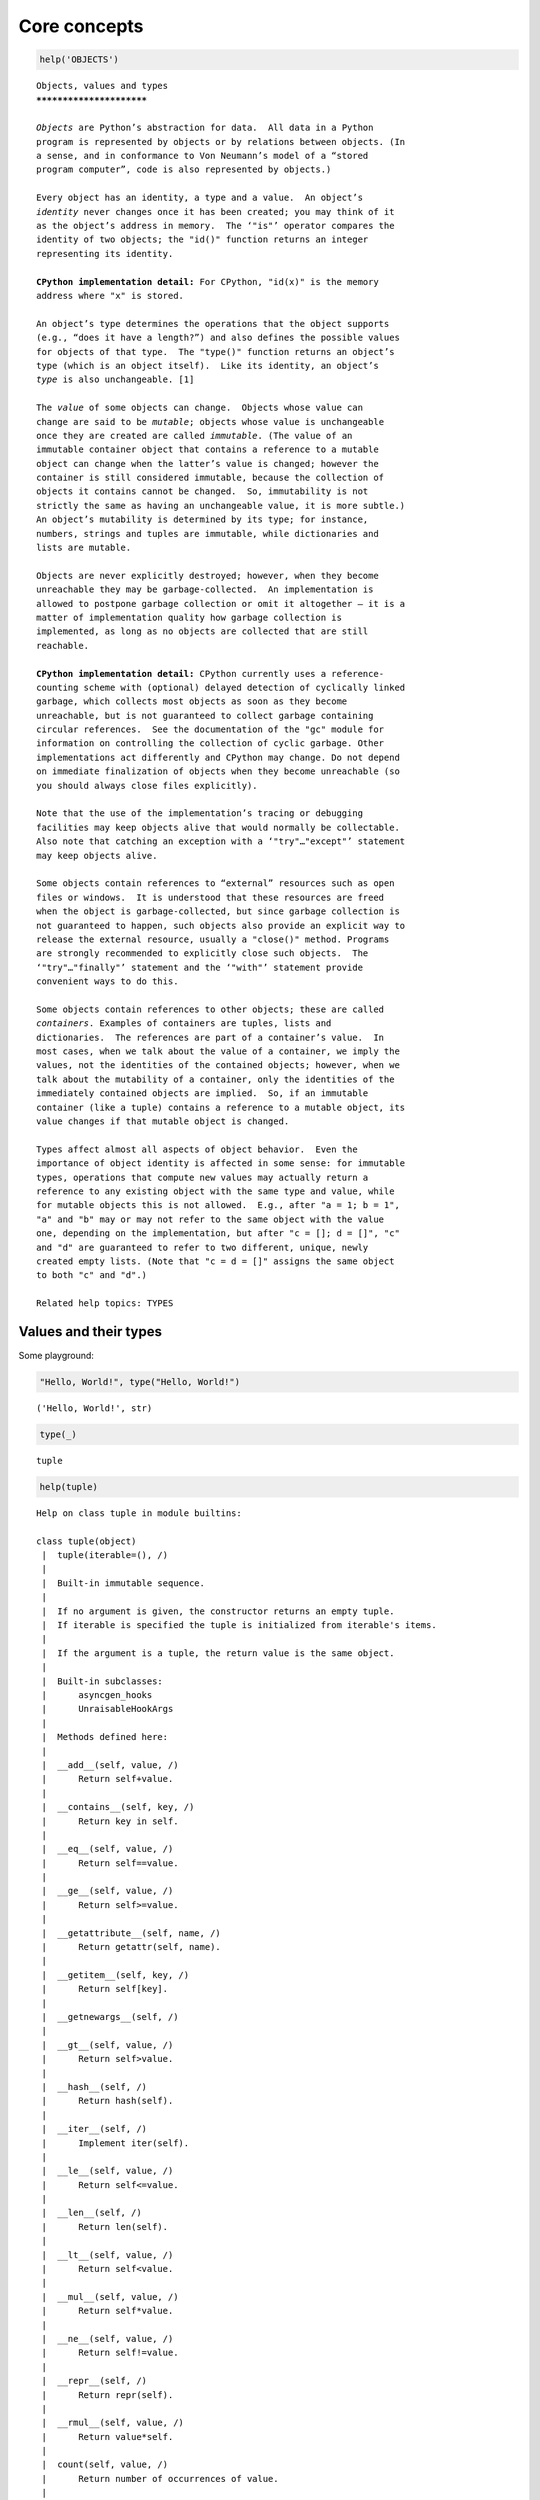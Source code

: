 Core concepts
=============

.. code:: ipython3

    help('OBJECTS')


.. parsed-literal::

    Objects, values and types
    *************************
    
    *Objects* are Python’s abstraction for data.  All data in a Python
    program is represented by objects or by relations between objects. (In
    a sense, and in conformance to Von Neumann’s model of a “stored
    program computer”, code is also represented by objects.)
    
    Every object has an identity, a type and a value.  An object’s
    *identity* never changes once it has been created; you may think of it
    as the object’s address in memory.  The ‘"is"’ operator compares the
    identity of two objects; the "id()" function returns an integer
    representing its identity.
    
    **CPython implementation detail:** For CPython, "id(x)" is the memory
    address where "x" is stored.
    
    An object’s type determines the operations that the object supports
    (e.g., “does it have a length?”) and also defines the possible values
    for objects of that type.  The "type()" function returns an object’s
    type (which is an object itself).  Like its identity, an object’s
    *type* is also unchangeable. [1]
    
    The *value* of some objects can change.  Objects whose value can
    change are said to be *mutable*; objects whose value is unchangeable
    once they are created are called *immutable*. (The value of an
    immutable container object that contains a reference to a mutable
    object can change when the latter’s value is changed; however the
    container is still considered immutable, because the collection of
    objects it contains cannot be changed.  So, immutability is not
    strictly the same as having an unchangeable value, it is more subtle.)
    An object’s mutability is determined by its type; for instance,
    numbers, strings and tuples are immutable, while dictionaries and
    lists are mutable.
    
    Objects are never explicitly destroyed; however, when they become
    unreachable they may be garbage-collected.  An implementation is
    allowed to postpone garbage collection or omit it altogether — it is a
    matter of implementation quality how garbage collection is
    implemented, as long as no objects are collected that are still
    reachable.
    
    **CPython implementation detail:** CPython currently uses a reference-
    counting scheme with (optional) delayed detection of cyclically linked
    garbage, which collects most objects as soon as they become
    unreachable, but is not guaranteed to collect garbage containing
    circular references.  See the documentation of the "gc" module for
    information on controlling the collection of cyclic garbage. Other
    implementations act differently and CPython may change. Do not depend
    on immediate finalization of objects when they become unreachable (so
    you should always close files explicitly).
    
    Note that the use of the implementation’s tracing or debugging
    facilities may keep objects alive that would normally be collectable.
    Also note that catching an exception with a ‘"try"…"except"’ statement
    may keep objects alive.
    
    Some objects contain references to “external” resources such as open
    files or windows.  It is understood that these resources are freed
    when the object is garbage-collected, but since garbage collection is
    not guaranteed to happen, such objects also provide an explicit way to
    release the external resource, usually a "close()" method. Programs
    are strongly recommended to explicitly close such objects.  The
    ‘"try"…"finally"’ statement and the ‘"with"’ statement provide
    convenient ways to do this.
    
    Some objects contain references to other objects; these are called
    *containers*. Examples of containers are tuples, lists and
    dictionaries.  The references are part of a container’s value.  In
    most cases, when we talk about the value of a container, we imply the
    values, not the identities of the contained objects; however, when we
    talk about the mutability of a container, only the identities of the
    immediately contained objects are implied.  So, if an immutable
    container (like a tuple) contains a reference to a mutable object, its
    value changes if that mutable object is changed.
    
    Types affect almost all aspects of object behavior.  Even the
    importance of object identity is affected in some sense: for immutable
    types, operations that compute new values may actually return a
    reference to any existing object with the same type and value, while
    for mutable objects this is not allowed.  E.g., after "a = 1; b = 1",
    "a" and "b" may or may not refer to the same object with the value
    one, depending on the implementation, but after "c = []; d = []", "c"
    and "d" are guaranteed to refer to two different, unique, newly
    created empty lists. (Note that "c = d = []" assigns the same object
    to both "c" and "d".)
    
    Related help topics: TYPES
    


Values and their types
----------------------

Some playground:

.. code:: ipython3

    "Hello, World!", type("Hello, World!")




.. parsed-literal::

    ('Hello, World!', str)



.. code:: ipython3

    type(_)




.. parsed-literal::

    tuple



.. code:: ipython3

    help(tuple)


.. parsed-literal::

    Help on class tuple in module builtins:
    
    class tuple(object)
     |  tuple(iterable=(), /)
     |  
     |  Built-in immutable sequence.
     |  
     |  If no argument is given, the constructor returns an empty tuple.
     |  If iterable is specified the tuple is initialized from iterable's items.
     |  
     |  If the argument is a tuple, the return value is the same object.
     |  
     |  Built-in subclasses:
     |      asyncgen_hooks
     |      UnraisableHookArgs
     |  
     |  Methods defined here:
     |  
     |  __add__(self, value, /)
     |      Return self+value.
     |  
     |  __contains__(self, key, /)
     |      Return key in self.
     |  
     |  __eq__(self, value, /)
     |      Return self==value.
     |  
     |  __ge__(self, value, /)
     |      Return self>=value.
     |  
     |  __getattribute__(self, name, /)
     |      Return getattr(self, name).
     |  
     |  __getitem__(self, key, /)
     |      Return self[key].
     |  
     |  __getnewargs__(self, /)
     |  
     |  __gt__(self, value, /)
     |      Return self>value.
     |  
     |  __hash__(self, /)
     |      Return hash(self).
     |  
     |  __iter__(self, /)
     |      Implement iter(self).
     |  
     |  __le__(self, value, /)
     |      Return self<=value.
     |  
     |  __len__(self, /)
     |      Return len(self).
     |  
     |  __lt__(self, value, /)
     |      Return self<value.
     |  
     |  __mul__(self, value, /)
     |      Return self*value.
     |  
     |  __ne__(self, value, /)
     |      Return self!=value.
     |  
     |  __repr__(self, /)
     |      Return repr(self).
     |  
     |  __rmul__(self, value, /)
     |      Return value*self.
     |  
     |  count(self, value, /)
     |      Return number of occurrences of value.
     |  
     |  index(self, value, start=0, stop=9223372036854775807, /)
     |      Return first index of value.
     |      
     |      Raises ValueError if the value is not present.
     |  
     |  ----------------------------------------------------------------------
     |  Class methods defined here:
     |  
     |  __class_getitem__(...) from builtins.type
     |      See PEP 585
     |  
     |  ----------------------------------------------------------------------
     |  Static methods defined here:
     |  
     |  __new__(*args, **kwargs) from builtins.type
     |      Create and return a new object.  See help(type) for accurate signature.
    


.. code:: ipython3

    3.2, type(3.2)




.. parsed-literal::

    (3.2, float)



.. code:: ipython3

    '''"Oh no", she exclaimed, "Ben's bike is broken!"'''




.. parsed-literal::

    '"Oh no", she exclaimed, "Ben\'s bike is broken!"'



.. code:: ipython3

    _




.. parsed-literal::

    '"Oh no", she exclaimed, "Ben\'s bike is broken!"'



.. code:: ipython3

    type(_)




.. parsed-literal::

    str



however, have a look at
https://docs.python.org/3/reference/datamodel.html#data-model. From
there:

   Objects are Python’s abstraction for data. All data in a Python
   program is represented by objects or by relations between objects.
   (In a sense, and in conformance to Von Neumann’s model of a “stored
   program computer”, code is also represented by objects.)

and

   Every object has an identity, a type and a value. An object’s
   identity never changes once it has been created; you may think of it
   as the object’s address in memory. The ‘is’ operator compares the
   identity of two objects; the id() function returns an integer
   representing its identity.

For types,

   The principal built-in types are numerics, sequences, mappings,
   classes, instances and exceptions.

   Some collection classes are mutable. The methods that add, subtract,
   or rearrange their members in place, and don’t return a specific
   item, never return the collection instance itself but None.

   Some operations are supported by several object types; in particular,
   practically all objects can be compared for equality, tested for
   truth value, and converted to a string (with the repr() function or
   the slightly different str() function). The latter function is
   implicitly used when an object is written by the print() function.

also see
https://docs.python.org/3/library/stdtypes.html?highlight=built%20ins.

.. code:: ipython3

    help('TYPES')


.. parsed-literal::

    The standard type hierarchy
    ***************************
    
    Below is a list of the types that are built into Python.  Extension
    modules (written in C, Java, or other languages, depending on the
    implementation) can define additional types.  Future versions of
    Python may add types to the type hierarchy (e.g., rational numbers,
    efficiently stored arrays of integers, etc.), although such additions
    will often be provided via the standard library instead.
    
    Some of the type descriptions below contain a paragraph listing
    ‘special attributes.’  These are attributes that provide access to the
    implementation and are not intended for general use.  Their definition
    may change in the future.
    
    None
       This type has a single value.  There is a single object with this
       value. This object is accessed through the built-in name "None". It
       is used to signify the absence of a value in many situations, e.g.,
       it is returned from functions that don’t explicitly return
       anything. Its truth value is false.
    
    NotImplemented
       This type has a single value.  There is a single object with this
       value. This object is accessed through the built-in name
       "NotImplemented". Numeric methods and rich comparison methods
       should return this value if they do not implement the operation for
       the operands provided.  (The interpreter will then try the
       reflected operation, or some other fallback, depending on the
       operator.)  It should not be evaluated in a boolean context.
    
       See Implementing the arithmetic operations for more details.
    
       Changed in version 3.9: Evaluating "NotImplemented" in a boolean
       context is deprecated. While it currently evaluates as true, it
       will emit a "DeprecationWarning". It will raise a "TypeError" in a
       future version of Python.
    
    Ellipsis
       This type has a single value.  There is a single object with this
       value. This object is accessed through the literal "..." or the
       built-in name "Ellipsis".  Its truth value is true.
    
    "numbers.Number"
       These are created by numeric literals and returned as results by
       arithmetic operators and arithmetic built-in functions.  Numeric
       objects are immutable; once created their value never changes.
       Python numbers are of course strongly related to mathematical
       numbers, but subject to the limitations of numerical representation
       in computers.
    
       Python distinguishes between integers, floating point numbers, and
       complex numbers:
    
       "numbers.Integral"
          These represent elements from the mathematical set of integers
          (positive and negative).
    
          There are two types of integers:
    
          Integers ("int")
    
             These represent numbers in an unlimited range, subject to
             available (virtual) memory only.  For the purpose of shift
             and mask operations, a binary representation is assumed, and
             negative numbers are represented in a variant of 2’s
             complement which gives the illusion of an infinite string of
             sign bits extending to the left.
    
          Booleans ("bool")
             These represent the truth values False and True.  The two
             objects representing the values "False" and "True" are the
             only Boolean objects. The Boolean type is a subtype of the
             integer type, and Boolean values behave like the values 0 and
             1, respectively, in almost all contexts, the exception being
             that when converted to a string, the strings ""False"" or
             ""True"" are returned, respectively.
    
          The rules for integer representation are intended to give the
          most meaningful interpretation of shift and mask operations
          involving negative integers.
    
       "numbers.Real" ("float")
          These represent machine-level double precision floating point
          numbers. You are at the mercy of the underlying machine
          architecture (and C or Java implementation) for the accepted
          range and handling of overflow. Python does not support single-
          precision floating point numbers; the savings in processor and
          memory usage that are usually the reason for using these are
          dwarfed by the overhead of using objects in Python, so there is
          no reason to complicate the language with two kinds of floating
          point numbers.
    
       "numbers.Complex" ("complex")
          These represent complex numbers as a pair of machine-level
          double precision floating point numbers.  The same caveats apply
          as for floating point numbers. The real and imaginary parts of a
          complex number "z" can be retrieved through the read-only
          attributes "z.real" and "z.imag".
    
    Sequences
       These represent finite ordered sets indexed by non-negative
       numbers. The built-in function "len()" returns the number of items
       of a sequence. When the length of a sequence is *n*, the index set
       contains the numbers 0, 1, …, *n*-1.  Item *i* of sequence *a* is
       selected by "a[i]".
    
       Sequences also support slicing: "a[i:j]" selects all items with
       index *k* such that *i* "<=" *k* "<" *j*.  When used as an
       expression, a slice is a sequence of the same type.  This implies
       that the index set is renumbered so that it starts at 0.
    
       Some sequences also support “extended slicing” with a third “step”
       parameter: "a[i:j:k]" selects all items of *a* with index *x* where
       "x = i + n*k", *n* ">=" "0" and *i* "<=" *x* "<" *j*.
    
       Sequences are distinguished according to their mutability:
    
       Immutable sequences
          An object of an immutable sequence type cannot change once it is
          created.  (If the object contains references to other objects,
          these other objects may be mutable and may be changed; however,
          the collection of objects directly referenced by an immutable
          object cannot change.)
    
          The following types are immutable sequences:
    
          Strings
             A string is a sequence of values that represent Unicode code
             points. All the code points in the range "U+0000 - U+10FFFF"
             can be represented in a string.  Python doesn’t have a "char"
             type; instead, every code point in the string is represented
             as a string object with length "1".  The built-in function
             "ord()" converts a code point from its string form to an
             integer in the range "0 - 10FFFF"; "chr()" converts an
             integer in the range "0 - 10FFFF" to the corresponding length
             "1" string object. "str.encode()" can be used to convert a
             "str" to "bytes" using the given text encoding, and
             "bytes.decode()" can be used to achieve the opposite.
    
          Tuples
             The items of a tuple are arbitrary Python objects. Tuples of
             two or more items are formed by comma-separated lists of
             expressions.  A tuple of one item (a ‘singleton’) can be
             formed by affixing a comma to an expression (an expression by
             itself does not create a tuple, since parentheses must be
             usable for grouping of expressions).  An empty tuple can be
             formed by an empty pair of parentheses.
    
          Bytes
             A bytes object is an immutable array.  The items are 8-bit
             bytes, represented by integers in the range 0 <= x < 256.
             Bytes literals (like "b'abc'") and the built-in "bytes()"
             constructor can be used to create bytes objects.  Also, bytes
             objects can be decoded to strings via the "decode()" method.
    
       Mutable sequences
          Mutable sequences can be changed after they are created.  The
          subscription and slicing notations can be used as the target of
          assignment and "del" (delete) statements.
    
          There are currently two intrinsic mutable sequence types:
    
          Lists
             The items of a list are arbitrary Python objects.  Lists are
             formed by placing a comma-separated list of expressions in
             square brackets. (Note that there are no special cases needed
             to form lists of length 0 or 1.)
    
          Byte Arrays
             A bytearray object is a mutable array. They are created by
             the built-in "bytearray()" constructor.  Aside from being
             mutable (and hence unhashable), byte arrays otherwise provide
             the same interface and functionality as immutable "bytes"
             objects.
    
          The extension module "array" provides an additional example of a
          mutable sequence type, as does the "collections" module.
    
    Set types
       These represent unordered, finite sets of unique, immutable
       objects. As such, they cannot be indexed by any subscript. However,
       they can be iterated over, and the built-in function "len()"
       returns the number of items in a set. Common uses for sets are fast
       membership testing, removing duplicates from a sequence, and
       computing mathematical operations such as intersection, union,
       difference, and symmetric difference.
    
       For set elements, the same immutability rules apply as for
       dictionary keys. Note that numeric types obey the normal rules for
       numeric comparison: if two numbers compare equal (e.g., "1" and
       "1.0"), only one of them can be contained in a set.
    
       There are currently two intrinsic set types:
    
       Sets
          These represent a mutable set. They are created by the built-in
          "set()" constructor and can be modified afterwards by several
          methods, such as "add()".
    
       Frozen sets
          These represent an immutable set.  They are created by the
          built-in "frozenset()" constructor.  As a frozenset is immutable
          and *hashable*, it can be used again as an element of another
          set, or as a dictionary key.
    
    Mappings
       These represent finite sets of objects indexed by arbitrary index
       sets. The subscript notation "a[k]" selects the item indexed by "k"
       from the mapping "a"; this can be used in expressions and as the
       target of assignments or "del" statements. The built-in function
       "len()" returns the number of items in a mapping.
    
       There is currently a single intrinsic mapping type:
    
       Dictionaries
          These represent finite sets of objects indexed by nearly
          arbitrary values.  The only types of values not acceptable as
          keys are values containing lists or dictionaries or other
          mutable types that are compared by value rather than by object
          identity, the reason being that the efficient implementation of
          dictionaries requires a key’s hash value to remain constant.
          Numeric types used for keys obey the normal rules for numeric
          comparison: if two numbers compare equal (e.g., "1" and "1.0")
          then they can be used interchangeably to index the same
          dictionary entry.
    
          Dictionaries preserve insertion order, meaning that keys will be
          produced in the same order they were added sequentially over the
          dictionary. Replacing an existing key does not change the order,
          however removing a key and re-inserting it will add it to the
          end instead of keeping its old place.
    
          Dictionaries are mutable; they can be created by the "{...}"
          notation (see section Dictionary displays).
    
          The extension modules "dbm.ndbm" and "dbm.gnu" provide
          additional examples of mapping types, as does the "collections"
          module.
    
          Changed in version 3.7: Dictionaries did not preserve insertion
          order in versions of Python before 3.6. In CPython 3.6,
          insertion order was preserved, but it was considered an
          implementation detail at that time rather than a language
          guarantee.
    
    Callable types
       These are the types to which the function call operation (see
       section Calls) can be applied:
    
       User-defined functions
          A user-defined function object is created by a function
          definition (see section Function definitions).  It should be
          called with an argument list containing the same number of items
          as the function’s formal parameter list.
    
          Special attributes:
    
          +---------------------------+---------------------------------+-------------+
          | Attribute                 | Meaning                         |             |
          |===========================|=================================|=============|
          | "__doc__"                 | The function’s documentation    | Writable    |
          |                           | string, or "None" if            |             |
          |                           | unavailable; not inherited by   |             |
          |                           | subclasses.                     |             |
          +---------------------------+---------------------------------+-------------+
          | "__name__"                | The function’s name.            | Writable    |
          +---------------------------+---------------------------------+-------------+
          | "__qualname__"            | The function’s *qualified       | Writable    |
          |                           | name*.  New in version 3.3.     |             |
          +---------------------------+---------------------------------+-------------+
          | "__module__"              | The name of the module the      | Writable    |
          |                           | function was defined in, or     |             |
          |                           | "None" if unavailable.          |             |
          +---------------------------+---------------------------------+-------------+
          | "__defaults__"            | A tuple containing default      | Writable    |
          |                           | argument values for those       |             |
          |                           | arguments that have defaults,   |             |
          |                           | or "None" if no arguments have  |             |
          |                           | a default value.                |             |
          +---------------------------+---------------------------------+-------------+
          | "__code__"                | The code object representing    | Writable    |
          |                           | the compiled function body.     |             |
          +---------------------------+---------------------------------+-------------+
          | "__globals__"             | A reference to the dictionary   | Read-only   |
          |                           | that holds the function’s       |             |
          |                           | global variables — the global   |             |
          |                           | namespace of the module in      |             |
          |                           | which the function was defined. |             |
          +---------------------------+---------------------------------+-------------+
          | "__dict__"                | The namespace supporting        | Writable    |
          |                           | arbitrary function attributes.  |             |
          +---------------------------+---------------------------------+-------------+
          | "__closure__"             | "None" or a tuple of cells that | Read-only   |
          |                           | contain bindings for the        |             |
          |                           | function’s free variables. See  |             |
          |                           | below for information on the    |             |
          |                           | "cell_contents" attribute.      |             |
          +---------------------------+---------------------------------+-------------+
          | "__annotations__"         | A dict containing annotations   | Writable    |
          |                           | of parameters.  The keys of the |             |
          |                           | dict are the parameter names,   |             |
          |                           | and "'return'" for the return   |             |
          |                           | annotation, if provided.        |             |
          +---------------------------+---------------------------------+-------------+
          | "__kwdefaults__"          | A dict containing defaults for  | Writable    |
          |                           | keyword-only parameters.        |             |
          +---------------------------+---------------------------------+-------------+
    
          Most of the attributes labelled “Writable” check the type of the
          assigned value.
    
          Function objects also support getting and setting arbitrary
          attributes, which can be used, for example, to attach metadata
          to functions.  Regular attribute dot-notation is used to get and
          set such attributes. *Note that the current implementation only
          supports function attributes on user-defined functions. Function
          attributes on built-in functions may be supported in the
          future.*
    
          A cell object has the attribute "cell_contents". This can be
          used to get the value of the cell, as well as set the value.
    
          Additional information about a function’s definition can be
          retrieved from its code object; see the description of internal
          types below. The "cell" type can be accessed in the "types"
          module.
    
       Instance methods
          An instance method object combines a class, a class instance and
          any callable object (normally a user-defined function).
    
          Special read-only attributes: "__self__" is the class instance
          object, "__func__" is the function object; "__doc__" is the
          method’s documentation (same as "__func__.__doc__"); "__name__"
          is the method name (same as "__func__.__name__"); "__module__"
          is the name of the module the method was defined in, or "None"
          if unavailable.
    
          Methods also support accessing (but not setting) the arbitrary
          function attributes on the underlying function object.
    
          User-defined method objects may be created when getting an
          attribute of a class (perhaps via an instance of that class), if
          that attribute is a user-defined function object or a class
          method object.
    
          When an instance method object is created by retrieving a user-
          defined function object from a class via one of its instances,
          its "__self__" attribute is the instance, and the method object
          is said to be bound.  The new method’s "__func__" attribute is
          the original function object.
    
          When an instance method object is created by retrieving a class
          method object from a class or instance, its "__self__" attribute
          is the class itself, and its "__func__" attribute is the
          function object underlying the class method.
    
          When an instance method object is called, the underlying
          function ("__func__") is called, inserting the class instance
          ("__self__") in front of the argument list.  For instance, when
          "C" is a class which contains a definition for a function "f()",
          and "x" is an instance of "C", calling "x.f(1)" is equivalent to
          calling "C.f(x, 1)".
    
          When an instance method object is derived from a class method
          object, the “class instance” stored in "__self__" will actually
          be the class itself, so that calling either "x.f(1)" or "C.f(1)"
          is equivalent to calling "f(C,1)" where "f" is the underlying
          function.
    
          Note that the transformation from function object to instance
          method object happens each time the attribute is retrieved from
          the instance.  In some cases, a fruitful optimization is to
          assign the attribute to a local variable and call that local
          variable. Also notice that this transformation only happens for
          user-defined functions; other callable objects (and all non-
          callable objects) are retrieved without transformation.  It is
          also important to note that user-defined functions which are
          attributes of a class instance are not converted to bound
          methods; this *only* happens when the function is an attribute
          of the class.
    
       Generator functions
          A function or method which uses the "yield" statement (see
          section The yield statement) is called a *generator function*.
          Such a function, when called, always returns an iterator object
          which can be used to execute the body of the function:  calling
          the iterator’s "iterator.__next__()" method will cause the
          function to execute until it provides a value using the "yield"
          statement.  When the function executes a "return" statement or
          falls off the end, a "StopIteration" exception is raised and the
          iterator will have reached the end of the set of values to be
          returned.
    
       Coroutine functions
          A function or method which is defined using "async def" is
          called a *coroutine function*.  Such a function, when called,
          returns a *coroutine* object.  It may contain "await"
          expressions, as well as "async with" and "async for" statements.
          See also the Coroutine Objects section.
    
       Asynchronous generator functions
          A function or method which is defined using "async def" and
          which uses the "yield" statement is called a *asynchronous
          generator function*.  Such a function, when called, returns an
          asynchronous iterator object which can be used in an "async for"
          statement to execute the body of the function.
    
          Calling the asynchronous iterator’s "aiterator.__anext__()"
          method will return an *awaitable* which when awaited will
          execute until it provides a value using the "yield" expression.
          When the function executes an empty "return" statement or falls
          off the end, a "StopAsyncIteration" exception is raised and the
          asynchronous iterator will have reached the end of the set of
          values to be yielded.
    
       Built-in functions
          A built-in function object is a wrapper around a C function.
          Examples of built-in functions are "len()" and "math.sin()"
          ("math" is a standard built-in module). The number and type of
          the arguments are determined by the C function. Special read-
          only attributes: "__doc__" is the function’s documentation
          string, or "None" if unavailable; "__name__" is the function’s
          name; "__self__" is set to "None" (but see the next item);
          "__module__" is the name of the module the function was defined
          in or "None" if unavailable.
    
       Built-in methods
          This is really a different disguise of a built-in function, this
          time containing an object passed to the C function as an
          implicit extra argument.  An example of a built-in method is
          "alist.append()", assuming *alist* is a list object. In this
          case, the special read-only attribute "__self__" is set to the
          object denoted by *alist*.
    
       Classes
          Classes are callable.  These objects normally act as factories
          for new instances of themselves, but variations are possible for
          class types that override "__new__()".  The arguments of the
          call are passed to "__new__()" and, in the typical case, to
          "__init__()" to initialize the new instance.
    
       Class Instances
          Instances of arbitrary classes can be made callable by defining
          a "__call__()" method in their class.
    
    Modules
       Modules are a basic organizational unit of Python code, and are
       created by the import system as invoked either by the "import"
       statement, or by calling functions such as
       "importlib.import_module()" and built-in "__import__()".  A module
       object has a namespace implemented by a dictionary object (this is
       the dictionary referenced by the "__globals__" attribute of
       functions defined in the module).  Attribute references are
       translated to lookups in this dictionary, e.g., "m.x" is equivalent
       to "m.__dict__["x"]". A module object does not contain the code
       object used to initialize the module (since it isn’t needed once
       the initialization is done).
    
       Attribute assignment updates the module’s namespace dictionary,
       e.g., "m.x = 1" is equivalent to "m.__dict__["x"] = 1".
    
       Predefined (writable) attributes: "__name__" is the module’s name;
       "__doc__" is the module’s documentation string, or "None" if
       unavailable; "__annotations__" (optional) is a dictionary
       containing *variable annotations* collected during module body
       execution; "__file__" is the pathname of the file from which the
       module was loaded, if it was loaded from a file. The "__file__"
       attribute may be missing for certain types of modules, such as C
       modules that are statically linked into the interpreter; for
       extension modules loaded dynamically from a shared library, it is
       the pathname of the shared library file.
    
       Special read-only attribute: "__dict__" is the module’s namespace
       as a dictionary object.
    
       **CPython implementation detail:** Because of the way CPython
       clears module dictionaries, the module dictionary will be cleared
       when the module falls out of scope even if the dictionary still has
       live references.  To avoid this, copy the dictionary or keep the
       module around while using its dictionary directly.
    
    Custom classes
       Custom class types are typically created by class definitions (see
       section Class definitions).  A class has a namespace implemented by
       a dictionary object. Class attribute references are translated to
       lookups in this dictionary, e.g., "C.x" is translated to
       "C.__dict__["x"]" (although there are a number of hooks which allow
       for other means of locating attributes). When the attribute name is
       not found there, the attribute search continues in the base
       classes. This search of the base classes uses the C3 method
       resolution order which behaves correctly even in the presence of
       ‘diamond’ inheritance structures where there are multiple
       inheritance paths leading back to a common ancestor. Additional
       details on the C3 MRO used by Python can be found in the
       documentation accompanying the 2.3 release at
       https://www.python.org/download/releases/2.3/mro/.
    
       When a class attribute reference (for class "C", say) would yield a
       class method object, it is transformed into an instance method
       object whose "__self__" attribute is "C".  When it would yield a
       static method object, it is transformed into the object wrapped by
       the static method object. See section Implementing Descriptors for
       another way in which attributes retrieved from a class may differ
       from those actually contained in its "__dict__".
    
       Class attribute assignments update the class’s dictionary, never
       the dictionary of a base class.
    
       A class object can be called (see above) to yield a class instance
       (see below).
    
       Special attributes: "__name__" is the class name; "__module__" is
       the module name in which the class was defined; "__dict__" is the
       dictionary containing the class’s namespace; "__bases__" is a tuple
       containing the base classes, in the order of their occurrence in
       the base class list; "__doc__" is the class’s documentation string,
       or "None" if undefined; "__annotations__" (optional) is a
       dictionary containing *variable annotations* collected during class
       body execution.
    
    Class instances
       A class instance is created by calling a class object (see above).
       A class instance has a namespace implemented as a dictionary which
       is the first place in which attribute references are searched.
       When an attribute is not found there, and the instance’s class has
       an attribute by that name, the search continues with the class
       attributes.  If a class attribute is found that is a user-defined
       function object, it is transformed into an instance method object
       whose "__self__" attribute is the instance.  Static method and
       class method objects are also transformed; see above under
       “Classes”.  See section Implementing Descriptors for another way in
       which attributes of a class retrieved via its instances may differ
       from the objects actually stored in the class’s "__dict__".  If no
       class attribute is found, and the object’s class has a
       "__getattr__()" method, that is called to satisfy the lookup.
    
       Attribute assignments and deletions update the instance’s
       dictionary, never a class’s dictionary.  If the class has a
       "__setattr__()" or "__delattr__()" method, this is called instead
       of updating the instance dictionary directly.
    
       Class instances can pretend to be numbers, sequences, or mappings
       if they have methods with certain special names.  See section
       Special method names.
    
       Special attributes: "__dict__" is the attribute dictionary;
       "__class__" is the instance’s class.
    
    I/O objects (also known as file objects)
       A *file object* represents an open file.  Various shortcuts are
       available to create file objects: the "open()" built-in function,
       and also "os.popen()", "os.fdopen()", and the "makefile()" method
       of socket objects (and perhaps by other functions or methods
       provided by extension modules).
    
       The objects "sys.stdin", "sys.stdout" and "sys.stderr" are
       initialized to file objects corresponding to the interpreter’s
       standard input, output and error streams; they are all open in text
       mode and therefore follow the interface defined by the
       "io.TextIOBase" abstract class.
    
    Internal types
       A few types used internally by the interpreter are exposed to the
       user. Their definitions may change with future versions of the
       interpreter, but they are mentioned here for completeness.
    
       Code objects
          Code objects represent *byte-compiled* executable Python code,
          or *bytecode*. The difference between a code object and a
          function object is that the function object contains an explicit
          reference to the function’s globals (the module in which it was
          defined), while a code object contains no context; also the
          default argument values are stored in the function object, not
          in the code object (because they represent values calculated at
          run-time).  Unlike function objects, code objects are immutable
          and contain no references (directly or indirectly) to mutable
          objects.
    
          Special read-only attributes: "co_name" gives the function name;
          "co_argcount" is the total number of positional arguments
          (including positional-only arguments and arguments with default
          values); "co_posonlyargcount" is the number of positional-only
          arguments (including arguments with default values);
          "co_kwonlyargcount" is the number of keyword-only arguments
          (including arguments with default values); "co_nlocals" is the
          number of local variables used by the function (including
          arguments); "co_varnames" is a tuple containing the names of the
          local variables (starting with the argument names);
          "co_cellvars" is a tuple containing the names of local variables
          that are referenced by nested functions; "co_freevars" is a
          tuple containing the names of free variables; "co_code" is a
          string representing the sequence of bytecode instructions;
          "co_consts" is a tuple containing the literals used by the
          bytecode; "co_names" is a tuple containing the names used by the
          bytecode; "co_filename" is the filename from which the code was
          compiled; "co_firstlineno" is the first line number of the
          function; "co_lnotab" is a string encoding the mapping from
          bytecode offsets to line numbers (for details see the source
          code of the interpreter); "co_stacksize" is the required stack
          size; "co_flags" is an integer encoding a number of flags for
          the interpreter.
    
          The following flag bits are defined for "co_flags": bit "0x04"
          is set if the function uses the "*arguments" syntax to accept an
          arbitrary number of positional arguments; bit "0x08" is set if
          the function uses the "**keywords" syntax to accept arbitrary
          keyword arguments; bit "0x20" is set if the function is a
          generator.
    
          Future feature declarations ("from __future__ import division")
          also use bits in "co_flags" to indicate whether a code object
          was compiled with a particular feature enabled: bit "0x2000" is
          set if the function was compiled with future division enabled;
          bits "0x10" and "0x1000" were used in earlier versions of
          Python.
    
          Other bits in "co_flags" are reserved for internal use.
    
          If a code object represents a function, the first item in
          "co_consts" is the documentation string of the function, or
          "None" if undefined.
    
       Frame objects
          Frame objects represent execution frames.  They may occur in
          traceback objects (see below), and are also passed to registered
          trace functions.
    
          Special read-only attributes: "f_back" is to the previous stack
          frame (towards the caller), or "None" if this is the bottom
          stack frame; "f_code" is the code object being executed in this
          frame; "f_locals" is the dictionary used to look up local
          variables; "f_globals" is used for global variables;
          "f_builtins" is used for built-in (intrinsic) names; "f_lasti"
          gives the precise instruction (this is an index into the
          bytecode string of the code object).
    
          Special writable attributes: "f_trace", if not "None", is a
          function called for various events during code execution (this
          is used by the debugger). Normally an event is triggered for
          each new source line - this can be disabled by setting
          "f_trace_lines" to "False".
    
          Implementations *may* allow per-opcode events to be requested by
          setting "f_trace_opcodes" to "True". Note that this may lead to
          undefined interpreter behaviour if exceptions raised by the
          trace function escape to the function being traced.
    
          "f_lineno" is the current line number of the frame — writing to
          this from within a trace function jumps to the given line (only
          for the bottom-most frame).  A debugger can implement a Jump
          command (aka Set Next Statement) by writing to f_lineno.
    
          Frame objects support one method:
    
          frame.clear()
    
             This method clears all references to local variables held by
             the frame.  Also, if the frame belonged to a generator, the
             generator is finalized.  This helps break reference cycles
             involving frame objects (for example when catching an
             exception and storing its traceback for later use).
    
             "RuntimeError" is raised if the frame is currently executing.
    
             New in version 3.4.
    
       Traceback objects
          Traceback objects represent a stack trace of an exception.  A
          traceback object is implicitly created when an exception occurs,
          and may also be explicitly created by calling
          "types.TracebackType".
    
          For implicitly created tracebacks, when the search for an
          exception handler unwinds the execution stack, at each unwound
          level a traceback object is inserted in front of the current
          traceback.  When an exception handler is entered, the stack
          trace is made available to the program. (See section The try
          statement.) It is accessible as the third item of the tuple
          returned by "sys.exc_info()", and as the "__traceback__"
          attribute of the caught exception.
    
          When the program contains no suitable handler, the stack trace
          is written (nicely formatted) to the standard error stream; if
          the interpreter is interactive, it is also made available to the
          user as "sys.last_traceback".
    
          For explicitly created tracebacks, it is up to the creator of
          the traceback to determine how the "tb_next" attributes should
          be linked to form a full stack trace.
    
          Special read-only attributes: "tb_frame" points to the execution
          frame of the current level; "tb_lineno" gives the line number
          where the exception occurred; "tb_lasti" indicates the precise
          instruction. The line number and last instruction in the
          traceback may differ from the line number of its frame object if
          the exception occurred in a "try" statement with no matching
          except clause or with a finally clause.
    
          Special writable attribute: "tb_next" is the next level in the
          stack trace (towards the frame where the exception occurred), or
          "None" if there is no next level.
    
          Changed in version 3.7: Traceback objects can now be explicitly
          instantiated from Python code, and the "tb_next" attribute of
          existing instances can be updated.
    
       Slice objects
          Slice objects are used to represent slices for "__getitem__()"
          methods.  They are also created by the built-in "slice()"
          function.
    
          Special read-only attributes: "start" is the lower bound; "stop"
          is the upper bound; "step" is the step value; each is "None" if
          omitted.  These attributes can have any type.
    
          Slice objects support one method:
    
          slice.indices(self, length)
    
             This method takes a single integer argument *length* and
             computes information about the slice that the slice object
             would describe if applied to a sequence of *length* items.
             It returns a tuple of three integers; respectively these are
             the *start* and *stop* indices and the *step* or stride
             length of the slice. Missing or out-of-bounds indices are
             handled in a manner consistent with regular slices.
    
       Static method objects
          Static method objects provide a way of defeating the
          transformation of function objects to method objects described
          above. A static method object is a wrapper around any other
          object, usually a user-defined method object. When a static
          method object is retrieved from a class or a class instance, the
          object actually returned is the wrapped object, which is not
          subject to any further transformation. Static method objects are
          not themselves callable, although the objects they wrap usually
          are. Static method objects are created by the built-in
          "staticmethod()" constructor.
    
       Class method objects
          A class method object, like a static method object, is a wrapper
          around another object that alters the way in which that object
          is retrieved from classes and class instances. The behaviour of
          class method objects upon such retrieval is described above,
          under “User-defined methods”. Class method objects are created
          by the built-in "classmethod()" constructor.
    
    Related help topics: STRINGS, UNICODE, NUMBERS, SEQUENCES, MAPPINGS,
    FUNCTIONS, CLASSES, MODULES, FILES, inspect
    


Variables
---------

.. code:: ipython3

    a = 2
    b = 3
    a, b




.. parsed-literal::

    (2, 3)



.. code:: ipython3

    b, a = a, b
    a, b




.. parsed-literal::

    (3, 2)



Operators and operands
----------------------

Built-ins are described at
https://docs.python.org/3/library/functions.html#built-in-funcs.

.. code:: ipython3

    int(1.1)




.. parsed-literal::

    1



.. code:: ipython3

    help('INTEGER')


.. parsed-literal::

    Integer literals
    ****************
    
    Integer literals are described by the following lexical definitions:
    
       integer      ::= decinteger | bininteger | octinteger | hexinteger
       decinteger   ::= nonzerodigit (["_"] digit)* | "0"+ (["_"] "0")*
       bininteger   ::= "0" ("b" | "B") (["_"] bindigit)+
       octinteger   ::= "0" ("o" | "O") (["_"] octdigit)+
       hexinteger   ::= "0" ("x" | "X") (["_"] hexdigit)+
       nonzerodigit ::= "1"..."9"
       digit        ::= "0"..."9"
       bindigit     ::= "0" | "1"
       octdigit     ::= "0"..."7"
       hexdigit     ::= digit | "a"..."f" | "A"..."F"
    
    There is no limit for the length of integer literals apart from what
    can be stored in available memory.
    
    Underscores are ignored for determining the numeric value of the
    literal.  They can be used to group digits for enhanced readability.
    One underscore can occur between digits, and after base specifiers
    like "0x".
    
    Note that leading zeros in a non-zero decimal number are not allowed.
    This is for disambiguation with C-style octal literals, which Python
    used before version 3.0.
    
    Some examples of integer literals:
    
       7     2147483647                        0o177    0b100110111
       3     79228162514264337593543950336     0o377    0xdeadbeef
             100_000_000_000                   0b_1110_0101
    
    Changed in version 3.6: Underscores are now allowed for grouping
    purposes in literals.
    
    Related help topics: int, range
    


.. code:: ipython3

    'banana' * 3




.. parsed-literal::

    'bananabananabanana'



.. code:: ipython3

    type(_)




.. parsed-literal::

    str



.. code:: ipython3

    help('STRINGS')


.. parsed-literal::

    String and Bytes literals
    *************************
    
    String literals are described by the following lexical definitions:
    
       stringliteral   ::= [stringprefix](shortstring | longstring)
       stringprefix    ::= "r" | "u" | "R" | "U" | "f" | "F"
                        | "fr" | "Fr" | "fR" | "FR" | "rf" | "rF" | "Rf" | "RF"
       shortstring     ::= "'" shortstringitem* "'" | '"' shortstringitem* '"'
       longstring      ::= "'''" longstringitem* "'''" | '"""' longstringitem* '"""'
       shortstringitem ::= shortstringchar | stringescapeseq
       longstringitem  ::= longstringchar | stringescapeseq
       shortstringchar ::= <any source character except "\" or newline or the quote>
       longstringchar  ::= <any source character except "\">
       stringescapeseq ::= "\" <any source character>
    
       bytesliteral   ::= bytesprefix(shortbytes | longbytes)
       bytesprefix    ::= "b" | "B" | "br" | "Br" | "bR" | "BR" | "rb" | "rB" | "Rb" | "RB"
       shortbytes     ::= "'" shortbytesitem* "'" | '"' shortbytesitem* '"'
       longbytes      ::= "'''" longbytesitem* "'''" | '"""' longbytesitem* '"""'
       shortbytesitem ::= shortbyteschar | bytesescapeseq
       longbytesitem  ::= longbyteschar | bytesescapeseq
       shortbyteschar ::= <any ASCII character except "\" or newline or the quote>
       longbyteschar  ::= <any ASCII character except "\">
       bytesescapeseq ::= "\" <any ASCII character>
    
    One syntactic restriction not indicated by these productions is that
    whitespace is not allowed between the "stringprefix" or "bytesprefix"
    and the rest of the literal. The source character set is defined by
    the encoding declaration; it is UTF-8 if no encoding declaration is
    given in the source file; see section Encoding declarations.
    
    In plain English: Both types of literals can be enclosed in matching
    single quotes ("'") or double quotes (""").  They can also be enclosed
    in matching groups of three single or double quotes (these are
    generally referred to as *triple-quoted strings*).  The backslash
    ("\") character is used to escape characters that otherwise have a
    special meaning, such as newline, backslash itself, or the quote
    character.
    
    Bytes literals are always prefixed with "'b'" or "'B'"; they produce
    an instance of the "bytes" type instead of the "str" type.  They may
    only contain ASCII characters; bytes with a numeric value of 128 or
    greater must be expressed with escapes.
    
    Both string and bytes literals may optionally be prefixed with a
    letter "'r'" or "'R'"; such strings are called *raw strings* and treat
    backslashes as literal characters.  As a result, in string literals,
    "'\U'" and "'\u'" escapes in raw strings are not treated specially.
    Given that Python 2.x’s raw unicode literals behave differently than
    Python 3.x’s the "'ur'" syntax is not supported.
    
    New in version 3.3: The "'rb'" prefix of raw bytes literals has been
    added as a synonym of "'br'".
    
    New in version 3.3: Support for the unicode legacy literal
    ("u'value'") was reintroduced to simplify the maintenance of dual
    Python 2.x and 3.x codebases. See **PEP 414** for more information.
    
    A string literal with "'f'" or "'F'" in its prefix is a *formatted
    string literal*; see Formatted string literals.  The "'f'" may be
    combined with "'r'", but not with "'b'" or "'u'", therefore raw
    formatted strings are possible, but formatted bytes literals are not.
    
    In triple-quoted literals, unescaped newlines and quotes are allowed
    (and are retained), except that three unescaped quotes in a row
    terminate the literal.  (A “quote” is the character used to open the
    literal, i.e. either "'" or """.)
    
    Unless an "'r'" or "'R'" prefix is present, escape sequences in string
    and bytes literals are interpreted according to rules similar to those
    used by Standard C.  The recognized escape sequences are:
    
    +-------------------+-----------------------------------+---------+
    | Escape Sequence   | Meaning                           | Notes   |
    |===================|===================================|=========|
    | "\newline"        | Backslash and newline ignored     |         |
    +-------------------+-----------------------------------+---------+
    | "\\"              | Backslash ("\")                   |         |
    +-------------------+-----------------------------------+---------+
    | "\'"              | Single quote ("'")                |         |
    +-------------------+-----------------------------------+---------+
    | "\""              | Double quote (""")                |         |
    +-------------------+-----------------------------------+---------+
    | "\a"              | ASCII Bell (BEL)                  |         |
    +-------------------+-----------------------------------+---------+
    | "\b"              | ASCII Backspace (BS)              |         |
    +-------------------+-----------------------------------+---------+
    | "\f"              | ASCII Formfeed (FF)               |         |
    +-------------------+-----------------------------------+---------+
    | "\n"              | ASCII Linefeed (LF)               |         |
    +-------------------+-----------------------------------+---------+
    | "\r"              | ASCII Carriage Return (CR)        |         |
    +-------------------+-----------------------------------+---------+
    | "\t"              | ASCII Horizontal Tab (TAB)        |         |
    +-------------------+-----------------------------------+---------+
    | "\v"              | ASCII Vertical Tab (VT)           |         |
    +-------------------+-----------------------------------+---------+
    | "\ooo"            | Character with octal value *ooo*  | (1,3)   |
    +-------------------+-----------------------------------+---------+
    | "\xhh"            | Character with hex value *hh*     | (2,3)   |
    +-------------------+-----------------------------------+---------+
    
    Escape sequences only recognized in string literals are:
    
    +-------------------+-----------------------------------+---------+
    | Escape Sequence   | Meaning                           | Notes   |
    |===================|===================================|=========|
    | "\N{name}"        | Character named *name* in the     | (4)     |
    |                   | Unicode database                  |         |
    +-------------------+-----------------------------------+---------+
    | "\uxxxx"          | Character with 16-bit hex value   | (5)     |
    |                   | *xxxx*                            |         |
    +-------------------+-----------------------------------+---------+
    | "\Uxxxxxxxx"      | Character with 32-bit hex value   | (6)     |
    |                   | *xxxxxxxx*                        |         |
    +-------------------+-----------------------------------+---------+
    
    Notes:
    
    1. As in Standard C, up to three octal digits are accepted.
    
    2. Unlike in Standard C, exactly two hex digits are required.
    
    3. In a bytes literal, hexadecimal and octal escapes denote the byte
       with the given value. In a string literal, these escapes denote a
       Unicode character with the given value.
    
    4. Changed in version 3.3: Support for name aliases [1] has been
       added.
    
    5. Exactly four hex digits are required.
    
    6. Any Unicode character can be encoded this way.  Exactly eight hex
       digits are required.
    
    Unlike Standard C, all unrecognized escape sequences are left in the
    string unchanged, i.e., *the backslash is left in the result*.  (This
    behavior is useful when debugging: if an escape sequence is mistyped,
    the resulting output is more easily recognized as broken.)  It is also
    important to note that the escape sequences only recognized in string
    literals fall into the category of unrecognized escapes for bytes
    literals.
    
       Changed in version 3.6: Unrecognized escape sequences produce a
       "DeprecationWarning".  In a future Python version they will be a
       "SyntaxWarning" and eventually a "SyntaxError".
    
    Even in a raw literal, quotes can be escaped with a backslash, but the
    backslash remains in the result; for example, "r"\""" is a valid
    string literal consisting of two characters: a backslash and a double
    quote; "r"\"" is not a valid string literal (even a raw string cannot
    end in an odd number of backslashes).  Specifically, *a raw literal
    cannot end in a single backslash* (since the backslash would escape
    the following quote character).  Note also that a single backslash
    followed by a newline is interpreted as those two characters as part
    of the literal, *not* as a line continuation.
    
    Related help topics: str, UNICODE, SEQUENCES, STRINGMETHODS, FORMATTING,
    TYPES
    


.. code:: ipython3

    total_secs = 43943
    hours = total_secs // 3600
    secs_still_remaining = total_secs % 3600
    minutes =  secs_still_remaining // 60
    secs_finally_remaining = secs_still_remaining  % 60
    
    "{}h {}' {}''".format(hours, minutes, secs_finally_remaining)




.. parsed-literal::

    "12h 12' 23''"



operators are described here
https://docs.python.org/3/library/operator.html?highlight=operator.

.. code:: ipython3

    help('OPERATORS')


.. parsed-literal::

    Operator precedence
    *******************
    
    The following table summarizes the operator precedence in Python, from
    lowest precedence (least binding) to highest precedence (most
    binding).  Operators in the same box have the same precedence.  Unless
    the syntax is explicitly given, operators are binary.  Operators in
    the same box group left to right (except for exponentiation, which
    groups from right to left).
    
    Note that comparisons, membership tests, and identity tests, all have
    the same precedence and have a left-to-right chaining feature as
    described in the Comparisons section.
    
    +-------------------------------------------------+---------------------------------------+
    | Operator                                        | Description                           |
    |=================================================|=======================================|
    | ":="                                            | Assignment expression                 |
    +-------------------------------------------------+---------------------------------------+
    | "lambda"                                        | Lambda expression                     |
    +-------------------------------------------------+---------------------------------------+
    | "if" – "else"                                   | Conditional expression                |
    +-------------------------------------------------+---------------------------------------+
    | "or"                                            | Boolean OR                            |
    +-------------------------------------------------+---------------------------------------+
    | "and"                                           | Boolean AND                           |
    +-------------------------------------------------+---------------------------------------+
    | "not" "x"                                       | Boolean NOT                           |
    +-------------------------------------------------+---------------------------------------+
    | "in", "not in", "is", "is not", "<", "<=", ">", | Comparisons, including membership     |
    | ">=", "!=", "=="                                | tests and identity tests              |
    +-------------------------------------------------+---------------------------------------+
    | "|"                                             | Bitwise OR                            |
    +-------------------------------------------------+---------------------------------------+
    | "^"                                             | Bitwise XOR                           |
    +-------------------------------------------------+---------------------------------------+
    | "&"                                             | Bitwise AND                           |
    +-------------------------------------------------+---------------------------------------+
    | "<<", ">>"                                      | Shifts                                |
    +-------------------------------------------------+---------------------------------------+
    | "+", "-"                                        | Addition and subtraction              |
    +-------------------------------------------------+---------------------------------------+
    | "*", "@", "/", "//", "%"                        | Multiplication, matrix                |
    |                                                 | multiplication, division, floor       |
    |                                                 | division, remainder [5]               |
    +-------------------------------------------------+---------------------------------------+
    | "+x", "-x", "~x"                                | Positive, negative, bitwise NOT       |
    +-------------------------------------------------+---------------------------------------+
    | "**"                                            | Exponentiation [6]                    |
    +-------------------------------------------------+---------------------------------------+
    | "await" "x"                                     | Await expression                      |
    +-------------------------------------------------+---------------------------------------+
    | "x[index]", "x[index:index]",                   | Subscription, slicing, call,          |
    | "x(arguments...)", "x.attribute"                | attribute reference                   |
    +-------------------------------------------------+---------------------------------------+
    | "(expressions...)",  "[expressions...]", "{key: | Binding or parenthesized expression,  |
    | value...}", "{expressions...}"                  | list display, dictionary display, set |
    |                                                 | display                               |
    +-------------------------------------------------+---------------------------------------+
    
    -[ Footnotes ]-
    
    [1] While "abs(x%y) < abs(y)" is true mathematically, for floats it
        may not be true numerically due to roundoff.  For example, and
        assuming a platform on which a Python float is an IEEE 754 double-
        precision number, in order that "-1e-100 % 1e100" have the same
        sign as "1e100", the computed result is "-1e-100 + 1e100", which
        is numerically exactly equal to "1e100".  The function
        "math.fmod()" returns a result whose sign matches the sign of the
        first argument instead, and so returns "-1e-100" in this case.
        Which approach is more appropriate depends on the application.
    
    [2] If x is very close to an exact integer multiple of y, it’s
        possible for "x//y" to be one larger than "(x-x%y)//y" due to
        rounding.  In such cases, Python returns the latter result, in
        order to preserve that "divmod(x,y)[0] * y + x % y" be very close
        to "x".
    
    [3] The Unicode standard distinguishes between *code points* (e.g.
        U+0041) and *abstract characters* (e.g. “LATIN CAPITAL LETTER A”).
        While most abstract characters in Unicode are only represented
        using one code point, there is a number of abstract characters
        that can in addition be represented using a sequence of more than
        one code point.  For example, the abstract character “LATIN
        CAPITAL LETTER C WITH CEDILLA” can be represented as a single
        *precomposed character* at code position U+00C7, or as a sequence
        of a *base character* at code position U+0043 (LATIN CAPITAL
        LETTER C), followed by a *combining character* at code position
        U+0327 (COMBINING CEDILLA).
    
        The comparison operators on strings compare at the level of
        Unicode code points. This may be counter-intuitive to humans.  For
        example, ""\u00C7" == "\u0043\u0327"" is "False", even though both
        strings represent the same abstract character “LATIN CAPITAL
        LETTER C WITH CEDILLA”.
    
        To compare strings at the level of abstract characters (that is,
        in a way intuitive to humans), use "unicodedata.normalize()".
    
    [4] Due to automatic garbage-collection, free lists, and the dynamic
        nature of descriptors, you may notice seemingly unusual behaviour
        in certain uses of the "is" operator, like those involving
        comparisons between instance methods, or constants.  Check their
        documentation for more info.
    
    [5] The "%" operator is also used for string formatting; the same
        precedence applies.
    
    [6] The power operator "**" binds less tightly than an arithmetic or
        bitwise unary operator on its right, that is, "2**-1" is "0.5".
    
    Related help topics: lambda, or, and, not, in, is, BOOLEAN, COMPARISON,
    BITWISE, SHIFTING, BINARY, FORMATTING, POWER, UNARY, ATTRIBUTES,
    SUBSCRIPTS, SLICINGS, CALLS, TUPLES, LISTS, DICTIONARIES
    


``tuple``\ s
------------

.. code:: ipython3

    import itertools

.. code:: ipython3

    def tuples(*slices):
        return itertools.product(*map(lambda s: range(s.start, s.stop), slices))

.. code:: ipython3

    help(itertools.product)


.. parsed-literal::

    Help on class product in module itertools:
    
    class product(builtins.object)
     |  product(*iterables, repeat=1) --> product object
     |  
     |  Cartesian product of input iterables.  Equivalent to nested for-loops.
     |  
     |  For example, product(A, B) returns the same as:  ((x,y) for x in A for y in B).
     |  The leftmost iterators are in the outermost for-loop, so the output tuples
     |  cycle in a manner similar to an odometer (with the rightmost element changing
     |  on every iteration).
     |  
     |  To compute the product of an iterable with itself, specify the number
     |  of repetitions with the optional repeat keyword argument. For example,
     |  product(A, repeat=4) means the same as product(A, A, A, A).
     |  
     |  product('ab', range(3)) --> ('a',0) ('a',1) ('a',2) ('b',0) ('b',1) ('b',2)
     |  product((0,1), (0,1), (0,1)) --> (0,0,0) (0,0,1) (0,1,0) (0,1,1) (1,0,0) ...
     |  
     |  Methods defined here:
     |  
     |  __getattribute__(self, name, /)
     |      Return getattr(self, name).
     |  
     |  __iter__(self, /)
     |      Implement iter(self).
     |  
     |  __next__(self, /)
     |      Implement next(self).
     |  
     |  __reduce__(...)
     |      Return state information for pickling.
     |  
     |  __setstate__(...)
     |      Set state information for unpickling.
     |  
     |  __sizeof__(...)
     |      Returns size in memory, in bytes.
     |  
     |  ----------------------------------------------------------------------
     |  Static methods defined here:
     |  
     |  __new__(*args, **kwargs) from builtins.type
     |      Create and return a new object.  See help(type) for accurate signature.
    


.. code:: ipython3

    singletons = tuples(slice(5, 11))
    singletons




.. parsed-literal::

    <itertools.product at 0x7fa8b4be7400>



.. code:: ipython3

    list(singletons)




.. parsed-literal::

    [(5,), (6,), (7,), (8,), (9,), (10,)]



.. code:: ipython3

    s = slice(5, 11)
    pairs = tuples(s, s)
    pairs




.. parsed-literal::

    <itertools.product at 0x7fa8b4be7280>



.. code:: ipython3

    list(pairs)




.. parsed-literal::

    [(5, 5),
     (5, 6),
     (5, 7),
     (5, 8),
     (5, 9),
     (5, 10),
     (6, 5),
     (6, 6),
     (6, 7),
     (6, 8),
     (6, 9),
     (6, 10),
     (7, 5),
     (7, 6),
     (7, 7),
     (7, 8),
     (7, 9),
     (7, 10),
     (8, 5),
     (8, 6),
     (8, 7),
     (8, 8),
     (8, 9),
     (8, 10),
     (9, 5),
     (9, 6),
     (9, 7),
     (9, 8),
     (9, 9),
     (9, 10),
     (10, 5),
     (10, 6),
     (10, 7),
     (10, 8),
     (10, 9),
     (10, 10)]



.. code:: ipython3

    triples_a, triples_b = itertools.tee(tuples(slice(5, 11), slice(6, 13), slice(7, 14)))

.. code:: ipython3

    list(triples_a)




.. parsed-literal::

    [(5, 6, 7),
     (5, 6, 8),
     (5, 6, 9),
     (5, 6, 10),
     (5, 6, 11),
     (5, 6, 12),
     (5, 6, 13),
     (5, 7, 7),
     (5, 7, 8),
     (5, 7, 9),
     (5, 7, 10),
     (5, 7, 11),
     (5, 7, 12),
     (5, 7, 13),
     (5, 8, 7),
     (5, 8, 8),
     (5, 8, 9),
     (5, 8, 10),
     (5, 8, 11),
     (5, 8, 12),
     (5, 8, 13),
     (5, 9, 7),
     (5, 9, 8),
     (5, 9, 9),
     (5, 9, 10),
     (5, 9, 11),
     (5, 9, 12),
     (5, 9, 13),
     (5, 10, 7),
     (5, 10, 8),
     (5, 10, 9),
     (5, 10, 10),
     (5, 10, 11),
     (5, 10, 12),
     (5, 10, 13),
     (5, 11, 7),
     (5, 11, 8),
     (5, 11, 9),
     (5, 11, 10),
     (5, 11, 11),
     (5, 11, 12),
     (5, 11, 13),
     (5, 12, 7),
     (5, 12, 8),
     (5, 12, 9),
     (5, 12, 10),
     (5, 12, 11),
     (5, 12, 12),
     (5, 12, 13),
     (6, 6, 7),
     (6, 6, 8),
     (6, 6, 9),
     (6, 6, 10),
     (6, 6, 11),
     (6, 6, 12),
     (6, 6, 13),
     (6, 7, 7),
     (6, 7, 8),
     (6, 7, 9),
     (6, 7, 10),
     (6, 7, 11),
     (6, 7, 12),
     (6, 7, 13),
     (6, 8, 7),
     (6, 8, 8),
     (6, 8, 9),
     (6, 8, 10),
     (6, 8, 11),
     (6, 8, 12),
     (6, 8, 13),
     (6, 9, 7),
     (6, 9, 8),
     (6, 9, 9),
     (6, 9, 10),
     (6, 9, 11),
     (6, 9, 12),
     (6, 9, 13),
     (6, 10, 7),
     (6, 10, 8),
     (6, 10, 9),
     (6, 10, 10),
     (6, 10, 11),
     (6, 10, 12),
     (6, 10, 13),
     (6, 11, 7),
     (6, 11, 8),
     (6, 11, 9),
     (6, 11, 10),
     (6, 11, 11),
     (6, 11, 12),
     (6, 11, 13),
     (6, 12, 7),
     (6, 12, 8),
     (6, 12, 9),
     (6, 12, 10),
     (6, 12, 11),
     (6, 12, 12),
     (6, 12, 13),
     (7, 6, 7),
     (7, 6, 8),
     (7, 6, 9),
     (7, 6, 10),
     (7, 6, 11),
     (7, 6, 12),
     (7, 6, 13),
     (7, 7, 7),
     (7, 7, 8),
     (7, 7, 9),
     (7, 7, 10),
     (7, 7, 11),
     (7, 7, 12),
     (7, 7, 13),
     (7, 8, 7),
     (7, 8, 8),
     (7, 8, 9),
     (7, 8, 10),
     (7, 8, 11),
     (7, 8, 12),
     (7, 8, 13),
     (7, 9, 7),
     (7, 9, 8),
     (7, 9, 9),
     (7, 9, 10),
     (7, 9, 11),
     (7, 9, 12),
     (7, 9, 13),
     (7, 10, 7),
     (7, 10, 8),
     (7, 10, 9),
     (7, 10, 10),
     (7, 10, 11),
     (7, 10, 12),
     (7, 10, 13),
     (7, 11, 7),
     (7, 11, 8),
     (7, 11, 9),
     (7, 11, 10),
     (7, 11, 11),
     (7, 11, 12),
     (7, 11, 13),
     (7, 12, 7),
     (7, 12, 8),
     (7, 12, 9),
     (7, 12, 10),
     (7, 12, 11),
     (7, 12, 12),
     (7, 12, 13),
     (8, 6, 7),
     (8, 6, 8),
     (8, 6, 9),
     (8, 6, 10),
     (8, 6, 11),
     (8, 6, 12),
     (8, 6, 13),
     (8, 7, 7),
     (8, 7, 8),
     (8, 7, 9),
     (8, 7, 10),
     (8, 7, 11),
     (8, 7, 12),
     (8, 7, 13),
     (8, 8, 7),
     (8, 8, 8),
     (8, 8, 9),
     (8, 8, 10),
     (8, 8, 11),
     (8, 8, 12),
     (8, 8, 13),
     (8, 9, 7),
     (8, 9, 8),
     (8, 9, 9),
     (8, 9, 10),
     (8, 9, 11),
     (8, 9, 12),
     (8, 9, 13),
     (8, 10, 7),
     (8, 10, 8),
     (8, 10, 9),
     (8, 10, 10),
     (8, 10, 11),
     (8, 10, 12),
     (8, 10, 13),
     (8, 11, 7),
     (8, 11, 8),
     (8, 11, 9),
     (8, 11, 10),
     (8, 11, 11),
     (8, 11, 12),
     (8, 11, 13),
     (8, 12, 7),
     (8, 12, 8),
     (8, 12, 9),
     (8, 12, 10),
     (8, 12, 11),
     (8, 12, 12),
     (8, 12, 13),
     (9, 6, 7),
     (9, 6, 8),
     (9, 6, 9),
     (9, 6, 10),
     (9, 6, 11),
     (9, 6, 12),
     (9, 6, 13),
     (9, 7, 7),
     (9, 7, 8),
     (9, 7, 9),
     (9, 7, 10),
     (9, 7, 11),
     (9, 7, 12),
     (9, 7, 13),
     (9, 8, 7),
     (9, 8, 8),
     (9, 8, 9),
     (9, 8, 10),
     (9, 8, 11),
     (9, 8, 12),
     (9, 8, 13),
     (9, 9, 7),
     (9, 9, 8),
     (9, 9, 9),
     (9, 9, 10),
     (9, 9, 11),
     (9, 9, 12),
     (9, 9, 13),
     (9, 10, 7),
     (9, 10, 8),
     (9, 10, 9),
     (9, 10, 10),
     (9, 10, 11),
     (9, 10, 12),
     (9, 10, 13),
     (9, 11, 7),
     (9, 11, 8),
     (9, 11, 9),
     (9, 11, 10),
     (9, 11, 11),
     (9, 11, 12),
     (9, 11, 13),
     (9, 12, 7),
     (9, 12, 8),
     (9, 12, 9),
     (9, 12, 10),
     (9, 12, 11),
     (9, 12, 12),
     (9, 12, 13),
     (10, 6, 7),
     (10, 6, 8),
     (10, 6, 9),
     (10, 6, 10),
     (10, 6, 11),
     (10, 6, 12),
     (10, 6, 13),
     (10, 7, 7),
     (10, 7, 8),
     (10, 7, 9),
     (10, 7, 10),
     (10, 7, 11),
     (10, 7, 12),
     (10, 7, 13),
     (10, 8, 7),
     (10, 8, 8),
     (10, 8, 9),
     (10, 8, 10),
     (10, 8, 11),
     (10, 8, 12),
     (10, 8, 13),
     (10, 9, 7),
     (10, 9, 8),
     (10, 9, 9),
     (10, 9, 10),
     (10, 9, 11),
     (10, 9, 12),
     (10, 9, 13),
     (10, 10, 7),
     (10, 10, 8),
     (10, 10, 9),
     (10, 10, 10),
     (10, 10, 11),
     (10, 10, 12),
     (10, 10, 13),
     (10, 11, 7),
     (10, 11, 8),
     (10, 11, 9),
     (10, 11, 10),
     (10, 11, 11),
     (10, 11, 12),
     (10, 11, 13),
     (10, 12, 7),
     (10, 12, 8),
     (10, 12, 9),
     (10, 12, 10),
     (10, 12, 11),
     (10, 12, 12),
     (10, 12, 13)]



.. code:: ipython3

    def is_pythagorean(tup, n=2):
        a, b, c = tup
        return tup[0]**n + tup[1]**n == tup[2]**n
        
    list(filter(is_pythagorean, triples_b))




.. parsed-literal::

    [(5, 12, 13), (6, 8, 10), (8, 6, 10)]



``Slice``\ s
------------

.. code:: ipython3

    s = slice(5, 11)
    s.start, s.stop




.. parsed-literal::

    (5, 11)



.. code:: ipython3

    help('SLICINGS')


.. parsed-literal::

    Slicings
    ********
    
    A slicing selects a range of items in a sequence object (e.g., a
    string, tuple or list).  Slicings may be used as expressions or as
    targets in assignment or "del" statements.  The syntax for a slicing:
    
       slicing      ::= primary "[" slice_list "]"
       slice_list   ::= slice_item ("," slice_item)* [","]
       slice_item   ::= expression | proper_slice
       proper_slice ::= [lower_bound] ":" [upper_bound] [ ":" [stride] ]
       lower_bound  ::= expression
       upper_bound  ::= expression
       stride       ::= expression
    
    There is ambiguity in the formal syntax here: anything that looks like
    an expression list also looks like a slice list, so any subscription
    can be interpreted as a slicing.  Rather than further complicating the
    syntax, this is disambiguated by defining that in this case the
    interpretation as a subscription takes priority over the
    interpretation as a slicing (this is the case if the slice list
    contains no proper slice).
    
    The semantics for a slicing are as follows.  The primary is indexed
    (using the same "__getitem__()" method as normal subscription) with a
    key that is constructed from the slice list, as follows.  If the slice
    list contains at least one comma, the key is a tuple containing the
    conversion of the slice items; otherwise, the conversion of the lone
    slice item is the key.  The conversion of a slice item that is an
    expression is that expression.  The conversion of a proper slice is a
    slice object (see section The standard type hierarchy) whose "start",
    "stop" and "step" attributes are the values of the expressions given
    as lower bound, upper bound and stride, respectively, substituting
    "None" for missing expressions.
    
    Related help topics: SEQUENCEMETHODS
    


``range``\ s
------------

.. code:: ipython3

    range(2, 20)




.. parsed-literal::

    range(2, 20)



.. code:: ipython3

    help(range)


.. parsed-literal::

    Help on class range in module builtins:
    
    class range(object)
     |  range(stop) -> range object
     |  range(start, stop[, step]) -> range object
     |  
     |  Return an object that produces a sequence of integers from start (inclusive)
     |  to stop (exclusive) by step.  range(i, j) produces i, i+1, i+2, ..., j-1.
     |  start defaults to 0, and stop is omitted!  range(4) produces 0, 1, 2, 3.
     |  These are exactly the valid indices for a list of 4 elements.
     |  When step is given, it specifies the increment (or decrement).
     |  
     |  Methods defined here:
     |  
     |  __bool__(self, /)
     |      self != 0
     |  
     |  __contains__(self, key, /)
     |      Return key in self.
     |  
     |  __eq__(self, value, /)
     |      Return self==value.
     |  
     |  __ge__(self, value, /)
     |      Return self>=value.
     |  
     |  __getattribute__(self, name, /)
     |      Return getattr(self, name).
     |  
     |  __getitem__(self, key, /)
     |      Return self[key].
     |  
     |  __gt__(self, value, /)
     |      Return self>value.
     |  
     |  __hash__(self, /)
     |      Return hash(self).
     |  
     |  __iter__(self, /)
     |      Implement iter(self).
     |  
     |  __le__(self, value, /)
     |      Return self<=value.
     |  
     |  __len__(self, /)
     |      Return len(self).
     |  
     |  __lt__(self, value, /)
     |      Return self<value.
     |  
     |  __ne__(self, value, /)
     |      Return self!=value.
     |  
     |  __reduce__(...)
     |      Helper for pickle.
     |  
     |  __repr__(self, /)
     |      Return repr(self).
     |  
     |  __reversed__(...)
     |      Return a reverse iterator.
     |  
     |  count(...)
     |      rangeobject.count(value) -> integer -- return number of occurrences of value
     |  
     |  index(...)
     |      rangeobject.index(value) -> integer -- return index of value.
     |      Raise ValueError if the value is not present.
     |  
     |  ----------------------------------------------------------------------
     |  Static methods defined here:
     |  
     |  __new__(*args, **kwargs) from builtins.type
     |      Create and return a new object.  See help(type) for accurate signature.
     |  
     |  ----------------------------------------------------------------------
     |  Data descriptors defined here:
     |  
     |  start
     |  
     |  step
     |  
     |  stop
    


``lambda``\ s
-------------

.. code:: ipython3

    def add(a, b):
        return a + b

.. code:: ipython3

    help('FUNCTIONS')


.. parsed-literal::

    Functions
    *********
    
    Function objects are created by function definitions.  The only
    operation on a function object is to call it: "func(argument-list)".
    
    There are really two flavors of function objects: built-in functions
    and user-defined functions.  Both support the same operation (to call
    the function), but the implementation is different, hence the
    different object types.
    
    See Function definitions for more information.
    
    Related help topics: def, TYPES
    


.. code:: ipython3

    add_l = lambda a, b: a + b

.. code:: ipython3

    help('lambda')


.. parsed-literal::

    Lambdas
    *******
    
       lambda_expr        ::= "lambda" [parameter_list] ":" expression
       lambda_expr_nocond ::= "lambda" [parameter_list] ":" expression_nocond
    
    Lambda expressions (sometimes called lambda forms) are used to create
    anonymous functions. The expression "lambda parameters: expression"
    yields a function object.  The unnamed object behaves like a function
    object defined with:
    
       def <lambda>(parameters):
           return expression
    
    See section Function definitions for the syntax of parameter lists.
    Note that functions created with lambda expressions cannot contain
    statements or annotations.
    
    Related help topics: FUNCTIONS
    


.. code:: ipython3

    assert add(1, 2) == add_l(1, 2)

Help about ``help``
-------------------

.. code:: ipython3

    help()


.. parsed-literal::

    
    Welcome to Python 3.9's help utility!
    
    If this is your first time using Python, you should definitely check out
    the tutorial on the Internet at https://docs.python.org/3.9/tutorial/.
    
    Enter the name of any module, keyword, or topic to get help on writing
    Python programs and using Python modules.  To quit this help utility and
    return to the interpreter, just type "quit".
    
    To get a list of available modules, keywords, symbols, or topics, type
    "modules", "keywords", "symbols", or "topics".  Each module also comes
    with a one-line summary of what it does; to list the modules whose name
    or summary contain a given string such as "spam", type "modules spam".
    
    help> topics
    
    Here is a list of available topics.  Enter any topic name to get more help.
    
    ASSERTION           DELETION            LOOPING             SHIFTING
    ASSIGNMENT          DICTIONARIES        MAPPINGMETHODS      SLICINGS
    ATTRIBUTEMETHODS    DICTIONARYLITERALS  MAPPINGS            SPECIALATTRIBUTES
    ATTRIBUTES          DYNAMICFEATURES     METHODS             SPECIALIDENTIFIERS
    AUGMENTEDASSIGNMENT ELLIPSIS            MODULES             SPECIALMETHODS
    BASICMETHODS        EXCEPTIONS          NAMESPACES          STRINGMETHODS
    BINARY              EXECUTION           NONE                STRINGS
    BITWISE             EXPRESSIONS         NUMBERMETHODS       SUBSCRIPTS
    BOOLEAN             FLOAT               NUMBERS             TRACEBACKS
    CALLABLEMETHODS     FORMATTING          OBJECTS             TRUTHVALUE
    CALLS               FRAMEOBJECTS        OPERATORS           TUPLELITERALS
    CLASSES             FRAMES              PACKAGES            TUPLES
    CODEOBJECTS         FUNCTIONS           POWER               TYPEOBJECTS
    COMPARISON          IDENTIFIERS         PRECEDENCE          TYPES
    COMPLEX             IMPORTING           PRIVATENAMES        UNARY
    CONDITIONAL         INTEGER             RETURNING           UNICODE
    CONTEXTMANAGERS     LISTLITERALS        SCOPING             
    CONVERSIONS         LISTS               SEQUENCEMETHODS     
    DEBUGGING           LITERALS            SEQUENCES           
    
    help> POWER
    The power operator
    ******************
    
    The power operator binds more tightly than unary operators on its
    left; it binds less tightly than unary operators on its right.  The
    syntax is:
    
       power ::= (await_expr | primary) ["**" u_expr]
    
    Thus, in an unparenthesized sequence of power and unary operators, the
    operators are evaluated from right to left (this does not constrain
    the evaluation order for the operands): "-1**2" results in "-1".
    
    The power operator has the same semantics as the built-in "pow()"
    function, when called with two arguments: it yields its left argument
    raised to the power of its right argument.  The numeric arguments are
    first converted to a common type, and the result is of that type.
    
    For int operands, the result has the same type as the operands unless
    the second argument is negative; in that case, all arguments are
    converted to float and a float result is delivered. For example,
    "10**2" returns "100", but "10**-2" returns "0.01".
    
    Raising "0.0" to a negative power results in a "ZeroDivisionError".
    Raising a negative number to a fractional power results in a "complex"
    number. (In earlier versions it raised a "ValueError".)
    
    Related help topics: EXPRESSIONS
    
    
    You are now leaving help and returning to the Python interpreter.
    If you want to ask for help on a particular object directly from the
    interpreter, you can type "help(object)".  Executing "help('string')"
    has the same effect as typing a particular string at the help> prompt.

